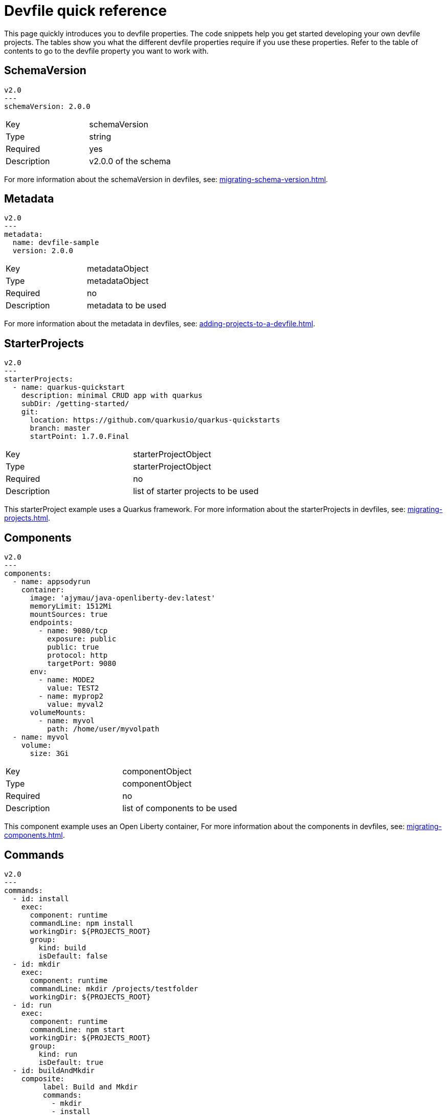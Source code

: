 [id="proc_devfile-quick-reference_{context}"]
= Devfile quick reference

[role="_abstract"]
This page quickly introduces you to devfile properties. The code snippets help you get started developing your own devfile projects. The tables show you what the different devfile properties require if you use these properties. Refer to the table of contents to go to the devfile property you want to work with.

== SchemaVersion

[source,yaml]
----
v2.0
---
schemaVersion: 2.0.0
----

[cols="1,1"]
|===
|Key
|schemaVersion

|Type
|string

|Required
|yes

|Description
|v2.0.0 of the schema
|===

For more information about the schemaVersion in devfiles, see: xref:migrating-schema-version.adoc[].

== Metadata

[source,yaml]
----
v2.0
---
metadata:
  name: devfile-sample
  version: 2.0.0
----

[cols="1,1"]
|===
|Key
|metadataObject

|Type
|metadataObject

|Required
|no

|Description
|metadata to be used
|===

For more information about the metadata in devfiles, see: xref:adding-projects-to-a-devfile.adoc[].

== StarterProjects

[source,yaml]
----
v2.0
---
starterProjects:
  - name: quarkus-quickstart
    description: minimal CRUD app with quarkus
    subDir: /getting-started/
    git:
      location: https://github.com/quarkusio/quarkus-quickstarts
      branch: master
      startPoint: 1.7.0.Final
----

[cols="1,1"]
|===
|Key
|starterProjectObject

|Type
|starterProjectObject

|Required
|no

|Description
|list of starter projects to be used
|===

This starterProject example uses a Quarkus framework. For more information about the starterProjects in devfiles, see: xref:migrating-projects.adoc[].

== Components

[source,yaml]
----
v2.0
---
components:
  - name: appsodyrun
    container:
      image: 'ajymau/java-openliberty-dev:latest'
      memoryLimit: 1512Mi
      mountSources: true
      endpoints:
        - name: 9080/tcp
          exposure: public
          public: true
          protocol: http
          targetPort: 9080
      env:
        - name: MODE2
          value: TEST2
        - name: myprop2
          value: myval2
      volumeMounts:
        - name: myvol
          path: /home/user/myvolpath
  - name: myvol
    volume:
      size: 3Gi
----

[cols="1,1"]
|===
|Key
|componentObject

|Type
|componentObject

|Required
|no

|Description
|list of components to be used
|===

This component example uses an Open Liberty container, For more information about the components in devfiles, see: xref:migrating-components.adoc[].

== Commands

[source,yaml]
----
v2.0
---
commands:
  - id: install
    exec:
      component: runtime
      commandLine: npm install
      workingDir: ${PROJECTS_ROOT}
      group:
        kind: build
        isDefault: false
  - id: mkdir
    exec:
      component: runtime
      commandLine: mkdir /projects/testfolder
      workingDir: ${PROJECTS_ROOT}
  - id: run
    exec:
      component: runtime
      commandLine: npm start
      workingDir: ${PROJECTS_ROOT}
      group:
        kind: run
        isDefault: true
  - id: buildAndMkdir
    composite:
         label: Build and Mkdir
         commands:
           - mkdir
           - install
         parallel: false
         group:
            kind: build
            isDefault: true
----

[cols="1,1"]
|===
|Key
|commandObject

|Type
|commandObject

|Required
|no

|Description
|command to be executed in an existing component container
|===

This commands example uses an Open Liberty container. For more information about the commands in devfiles, see: xref:migrating-commands.adoc[].

== Events

[source,yaml]
----
v2.0
---
commands:
  - id: copy
    exec:
      commandLine: "cp /tools/myfile.txt tools.txt"
      component: tools
      workingDir: /
  - id: initCache
    exec:
      commandLine: "./init_cache.sh"
      component: tools
      workingDir: /
  - id: connectDB
    exec:
      commandLine: "./connect_db.sh"
      component: runtime
      workingDir: /
  - id: disconnectDB
    exec:
      commandLine: "./disconnect_db.sh"
      component: runtime
      workingDir: /
  - id: cleanup
    exec:
      commandLine: "./cleanup.sh"
      component: tools
      workingDir: /
events:
  preStart:
    - "connectDB"
  postStart:
    - "copy"
    - "initCache"
  preStop:
    - "disconnectDB"
  postStop:
    - "cleanup"
----

[cols="1,1"]
|===
|Key
|eventObject

|Type
|eventObject

|Required
|no

|Description
|events to be executed during a project lifecycle
|===

This events example uses an Open Liberty container. For more information about the events in devfiles, see: xref:adding-event-bindings.adoc[].

== Additional Resources

* To start working on your own devfile, see xref:authoring-stacks.adoc[].
* For details on what makes a devfile, see xref:api-reference.adoc[].
